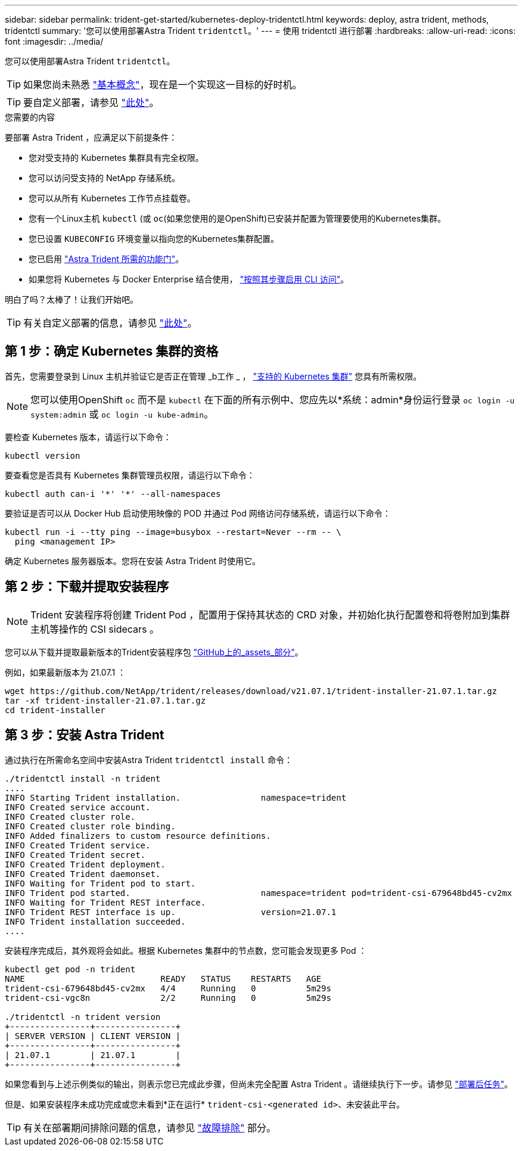 ---
sidebar: sidebar 
permalink: trident-get-started/kubernetes-deploy-tridentctl.html 
keywords: deploy, astra trident, methods, tridentctl 
summary: '您可以使用部署Astra Trident `tridentctl`。' 
---
= 使用 tridentctl 进行部署
:hardbreaks:
:allow-uri-read: 
:icons: font
:imagesdir: ../media/


您可以使用部署Astra Trident `tridentctl`。


TIP: 如果您尚未熟悉 link:../trident-concepts/intro.html["基本概念"^]，现在是一个实现这一目标的好时机。


TIP: 要自定义部署，请参见 link:kubernetes-customize-deploy-tridentctl.html["此处"^]。

.您需要的内容
要部署 Astra Trident ，应满足以下前提条件：

* 您对受支持的 Kubernetes 集群具有完全权限。
* 您可以访问受支持的 NetApp 存储系统。
* 您可以从所有 Kubernetes 工作节点挂载卷。
* 您有一个Linux主机 `kubectl` (或 `oc`(如果您使用的是OpenShift)已安装并配置为管理要使用的Kubernetes集群。
* 您已设置 `KUBECONFIG` 环境变量以指向您的Kubernetes集群配置。
* 您已启用 link:requirements.html["Astra Trident 所需的功能门"^]。
* 如果您将 Kubernetes 与 Docker Enterprise 结合使用， https://docs.docker.com/ee/ucp/user-access/cli/["按照其步骤启用 CLI 访问"^]。


明白了吗？太棒了！让我们开始吧。


TIP: 有关自定义部署的信息，请参见 link:kubernetes-customize-deploy-tridentctl.html["此处"^]。



== 第 1 步：确定 Kubernetes 集群的资格

首先，您需要登录到 Linux 主机并验证它是否正在管理 _b工作 _ ， link:requirements.html["支持的 Kubernetes 集群"^] 您具有所需权限。


NOTE: 您可以使用OpenShift `oc` 而不是 `kubectl` 在下面的所有示例中、您应先以*系统：admin*身份运行登录 `oc login -u system:admin` 或 `oc login -u kube-admin`。

要检查 Kubernetes 版本，请运行以下命令：

[listing]
----
kubectl version
----
要查看您是否具有 Kubernetes 集群管理员权限，请运行以下命令：

[listing]
----
kubectl auth can-i '*' '*' --all-namespaces
----
要验证是否可以从 Docker Hub 启动使用映像的 POD 并通过 Pod 网络访问存储系统，请运行以下命令：

[listing]
----
kubectl run -i --tty ping --image=busybox --restart=Never --rm -- \
  ping <management IP>
----
确定 Kubernetes 服务器版本。您将在安装 Astra Trident 时使用它。



== 第 2 步：下载并提取安装程序


NOTE: Trident 安装程序将创建 Trident Pod ，配置用于保持其状态的 CRD 对象，并初始化执行配置卷和将卷附加到集群主机等操作的 CSI sidecars 。

您可以从下载并提取最新版本的Trident安装程序包 link:https://github.com/NetApp/trident/releases/latest["GitHub上的_assets_部分"^]。

例如，如果最新版本为 21.07.1 ：

[listing]
----
wget https://github.com/NetApp/trident/releases/download/v21.07.1/trident-installer-21.07.1.tar.gz
tar -xf trident-installer-21.07.1.tar.gz
cd trident-installer
----


== 第 3 步：安装 Astra Trident

通过执行在所需命名空间中安装Astra Trident `tridentctl install` 命令：

[listing]
----
./tridentctl install -n trident
....
INFO Starting Trident installation.                namespace=trident
INFO Created service account.
INFO Created cluster role.
INFO Created cluster role binding.
INFO Added finalizers to custom resource definitions.
INFO Created Trident service.
INFO Created Trident secret.
INFO Created Trident deployment.
INFO Created Trident daemonset.
INFO Waiting for Trident pod to start.
INFO Trident pod started.                          namespace=trident pod=trident-csi-679648bd45-cv2mx
INFO Waiting for Trident REST interface.
INFO Trident REST interface is up.                 version=21.07.1
INFO Trident installation succeeded.
....
----
安装程序完成后，其外观将会如此。根据 Kubernetes 集群中的节点数，您可能会发现更多 Pod ：

[listing]
----
kubectl get pod -n trident
NAME                           READY   STATUS    RESTARTS   AGE
trident-csi-679648bd45-cv2mx   4/4     Running   0          5m29s
trident-csi-vgc8n              2/2     Running   0          5m29s

./tridentctl -n trident version
+----------------+----------------+
| SERVER VERSION | CLIENT VERSION |
+----------------+----------------+
| 21.07.1        | 21.07.1        |
+----------------+----------------+
----
如果您看到与上述示例类似的输出，则表示您已完成此步骤，但尚未完全配置 Astra Trident 。请继续执行下一步。请参见 link:kubernetes-postdeployment.html["部署后任务"^]。

但是、如果安装程序未成功完成或您未看到*正在运行* `trident-csi-<generated id>`、未安装此平台。


TIP: 有关在部署期间排除问题的信息，请参见 link:../troubleshooting.html["故障排除"^] 部分。
